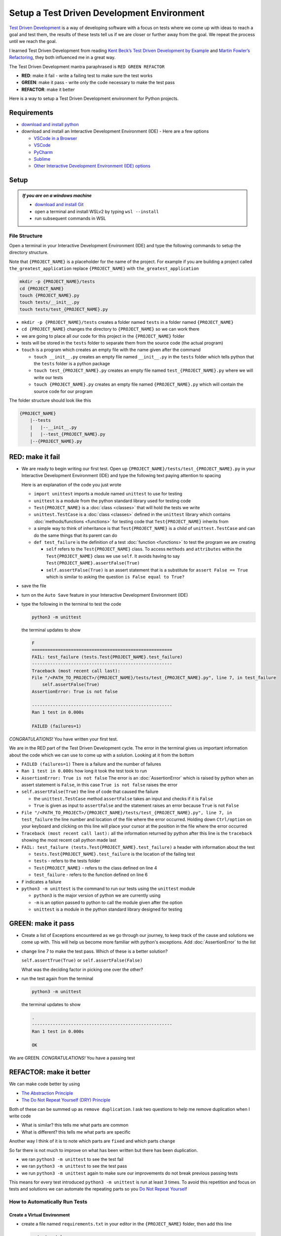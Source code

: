 
Setup a Test Driven Development Environment
=================================================

`Test Driven Development <https://en.wikipedia.org/wiki/Test-driven_development>`_ is a way of developing software with a focus on tests where we come up with ideas to reach a goal and test them, the results of these tests tell us if we are closer or further away from the goal. We repeat the process until we reach the goal.

I learned Test Driven Development from reading `Kent Beck’s <https://en.wikipedia.org/wiki/Kent_Beck>`_ `Test Driven Development by Example <https://www.amazon.com/Test-Driven-Development-Kent-Beck/dp/0321146530/?_encoding=UTF8&pd_rd_w=dbNYL&content-id=amzn1.sym.579192ca-1482-4409-abe7-9e14f17ac827&pf_rd_p=579192ca-1482-4409-abe7-9e14f17ac827&pf_rd_r=133-9769820-0728336&pd_rd_wg=bMVBp&pd_rd_r=c84a5de8-ec36-4bd1-9196-8fa05de41794&ref_=aufs_ap_sc_dsk>`_ and `Martin Fowler’s <https://en.wikipedia.org/wiki/Martin_Fowler_(software_engineer)>`_ `Refactoring <https://www.amazon.com/Refactoring-Improving-Existing-Addison-Wesley-Signature/dp/0134757599/?_encoding=UTF8&pd_rd_w=dbNYL&content-id=amzn1.sym.579192ca-1482-4409-abe7-9e14f17ac827&pf_rd_p=579192ca-1482-4409-abe7-9e14f17ac827&pf_rd_r=133-9769820-0728336&pd_rd_wg=bMVBp&pd_rd_r=c84a5de8-ec36-4bd1-9196-8fa05de41794&ref_=aufs_ap_sc_dsk>`_, they both influenced me in a great way.

The Test Driven Development mantra paraphrased is ``RED GREEN REFACTOR``

* **RED**: make it fail - write a failing test to make sure the test works
* **GREEN**: make it pass - write only the code necessary to make the test pass
* **REFACTOR**: make it better

Here is a way to setup a Test Driven Development environment for Python projects.

Requirements
------------


* `download and install python <https://www.python.org/downloads/>`_
* download and install an Interactive Development Environment (IDE) - Here are a few options

  * `VSCode in a Browser <http://vscode.dev>`_
  * `VSCode <https://code.visualstudio.com/download>`_
  * `PyCharm <https://www.jetbrains.com/pycharm/download/#section=mac>`_
  * `Sublime <https://www.sublimetext.com>`_
  * `Other Interactive Development Environment (IDE) options <https://wiki.python.org/moin/IntegratedDevelopmentEnvironments>`_

Setup
-----

.. admonition:: *If you are on a windows machine*

  * `download and install Git <https://github.com/git-for-windows/git/releases>`_
  * open a terminal and install WSLv2 by typing ``wsl --install``
  * run subsequent commands in WSL


File Structure
^^^^^^^^^^^^^^


Open a terminal in your Interactive Development Environment (IDE) and type the following commands to setup the directory structure.

Note that ``{PROJECT_NAME}`` is a placeholder for the name of the project. For example if you are building a project called ``the_greatest_application`` replace ``{PROJECT_NAME}`` with ``the_greatest_application``

.. code-block:: shell

  mkdir -p {PROJECT_NAME}/tests
  cd {PROJECT_NAME}
  touch {PROJECT_NAME}.py
  touch tests/__init__.py
  touch tests/test_{PROJECT_NAME}.py

* ``mkdir -p {PROJECT_NAME}/tests`` creates a folder named ``tests`` in a folder named ``{PROJECT_NAME}``
* ``cd {PROJECT_NAME}`` changes the directory to ``{PROJECT_NAME}`` so we can work there
* we are going to place all our code for this project in the ``{PROJECT_NAME}`` folder
* tests will be stored in the ``tests`` folder to separate them from the source code (the actual program)
* ``touch`` is a program which creates an empty file with the name given after the command

  - ``touch __init__.py`` creates an empty file named ``__init__.py`` in the ``tests`` folder which tells python that the ``tests`` folder is a python package
  - ``touch test_{PROJECT_NAME}.py`` creates an empty file named ``test_{PROJECT_NAME}.py`` where we will write our tests
  - ``touch {PROJECT_NAME}.py`` creates an empty file named ``{PROJECT_NAME}.py`` which will contain the source code for our program


The folder structure should look like this

.. code-block::

  {PROJECT_NAME}
      |--tests
      |   |--__init__.py
      |   |--test_{PROJECT_NAME}.py
      |--{PROJECT_NAME}.py



RED: make it fail
-----------------


* We are ready to begin writing our first test. Open up ``{PROJECT_NAME}/tests/test_{PROJECT_NAME}.py`` in your Interactive Development Environment (IDE) and type the following text paying attention to spacing

  .. code-block:: python
    :linenos:

    import unittest


    class Test{PROJECT_NAME}(unittest.TestCase):

        def test_failure(self):
            self.assertFalse(True)

  Here is an explanation of the code you just wrote

  - ``import unittest`` imports a module named ``unittest`` to use for testing
  - ``unittest`` is a module from the python standard library used for testing code
  - ``Test{PROJECT_NAME}`` is a :doc:`class <classes>` that will hold the tests we write
  - ``unittest.TestCase`` is a :doc:`class <classes>` defined in the ``unittest`` library which contains :doc:`methods/functions <functions>` for testing code that ``Test{PROJECT_NAME}`` inherits from
  - a simple way to think of inheritance is that ``Test{PROJECT_NAME}`` is a child of ``unittest.TestCase`` and can do the same things that its parent can do
  - ``def test_failure`` is the definition of a test :doc:`function <functions>` to test the program we are creating

    * ``self`` refers to the ``Test{PROJECT_NAME}`` class. To access ``methods`` and ``attributes`` within the ``Test{PROJECT_NAME}`` class we use ``self``. It avoids having to say ``Test{PROJECT_NAME}.assertFalse(True)``
    * ``self.assertFalse(True)`` is an assert statement that is a substitute for ``assert False == True`` which is similar to asking the question ``is False equal to True?``

* save the file
* turn on the ``Auto Save`` feature in your Interactive Development Environment (IDE)
* type the following in the terminal to test the code

  .. code-block:: python

    python3 -m unittest

  the terminal updates to show

  .. code-block:: python

    F
    ======================================================
    FAIL: test_failure (tests.Test{PROJECT_NAME}.test_failure)
    ------------------------------------------------------
    Traceback (most recent call last):
    File "/<PATH_TO_PROJECT>/{PROJECT_NAME}/tests/test_{PROJECT_NAME}.py", line 7, in test_failure
        self.assertFalse(True)
    AssertionError: True is not false

    ------------------------------------------------------
    Ran 1 test in 0.000s

    FAILED (failures=1)

*CONGRATULATIONS!* You have written your first test.

We are in the RED part of the Test Driven Development cycle. The error in the terminal gives us important information about the code which we can use to come up with a solution. Looking at it from the bottom


* ``FAILED (failures=1)`` There is a failure and the number of failures
* ``Ran 1 test in 0.000s`` how long it took the test took to run
* ``AssertionError: True is not false`` The error is an :doc:`AssertionError` which is raised by python when an assert statement is ``False``, in this case ``True is not false`` raises the error
* ``self.assertFalse(True)`` the line of code that caused the failure

  - the ``unittest.TestCase`` method ``assertFalse`` takes an input and checks if it is ``False``
  - ``True`` is given as input to ``assertFalse`` and the statement raises an error because ``True`` is not ``False``

* ``File "/<PATH_TO_PROJECT>/{PROJECT_NAME}/tests/test_{PROJECT_NAME}.py", line 7, in test_failure`` the line number and location of the file where the error occurred. Holding down ``Ctrl/option`` on your keyboard and clicking on this line will place your cursor at the position in the file where the error occurred
* ``Traceback (most recent call last):`` all the information returned by python after this line is the ``traceback`` showing the most recent call python made last
* ``FAIL: test_failure (tests.Test{PROJECT_NAME}.test_failure)`` a header with information about the test

  - ``tests.Test{PROJECT_NAME}.test_failure`` is the location of the failing test
  -  ``tests`` - refers to the tests folder
  - ``Test{PROJECT_NAME}`` - refers to the class defined on line 4
  - ``test_failure`` - refers to the function defined on line 6

* ``F`` indicates a failure
* ``python3 -m unittest`` is the command to run our tests using the ``unittest`` module

  - ``python3`` is the major version of python we are currently using
  - ``-m`` is an option passed to python to call the module given after the option
  - ``unittest`` is a module in the python standard library designed for testing


GREEN: make it pass
-------------------


* Create a list of Exceptions encountered as we go through our journey, to keep track of the cause and solutions we come up with. This will help us become more familiar with python's exceptions. Add :doc:`AssertionError` to the list

  .. code-block:: python
    :linenos:

    import unittest


    class Test{PROJECT_NAME}(unittest.TestCase):

        def test_failure(self):
           self.assertFalse(True)

    # Exceptions Encountered
    # AssertionError


* change line 7 to make the test pass. Which of these is a better solution?

  ``self.assertTrue(True)`` or ``self.assertFalse(False)``

  What was the deciding factor in picking one over the other?

* run the test again from the terminal

  .. code-block:: python

    python3 -m unittest

  the terminal updates to show

  .. code-block:: python

    .
    ------------------------------------------------------
    Ran 1 test in 0.000s

    OK

We are GREEN. *CONGRATULATIONS!* You have a passing test



REFACTOR: make it better
------------------------

We can make code better by using


* `The Abstraction Principle <https://en.wikipedia.org/wiki/Abstraction_principle_(computer_programming)>`_
* `The Do Not Repeat Yourself (DRY) Principle <https://en.wikipedia.org/wiki/Don%27t_repeat_yourself>`_

Both of these can be summed up as ``remove duplication``. I ask two questions to help me remove duplication when I write code

* What is similar? this tells me what parts are common
* What is different? this tells me what parts are specific

Another way I think of it is to note which parts are ``fixed`` and which parts ``change``

So far there is not much to improve on what has been written but there has been duplication.

* we ran ``python3 -m unittest`` to see the test fail
* we ran ``python3 -m unittest`` to see the test pass
* we run ``python3 -m unittest`` again to make sure our improvements do not break previous passing tests

This means for every test introduced ``python3 -m unittest`` is run at least 3 times.
To avoid this repetition and focus on tests and solutions we can automate the repeating parts so you `Do Not Repeat Yourself <https://en.wikipedia.org/wiki/Don%27t_repeat_yourself>`_

How to Automatically Run Tests
^^^^^^^^^^^^^^^^^^^^^^^^^^^^^^

Create a Virtual Environment
++++++++++++++++++++++++++++

* create a file named ``requirements.txt`` in your editor in the ``{PROJECT_NAME}`` folder, then add this line

  .. code-block:: shell

    pytest-watch

* save the file and type the following in the terminal

  .. code-block:: python

      python3 -m venv .venv
      source .venv/bin/activate
      python3 -m pip install --upgrade pip
      pip install --requirement requirements.txt

  you will see a ``(.venv)`` at the far left of the command line in your terminal indicating that you are working in a virtual environment. Your folder structure should now look like this

  .. code-block::

      {PROJECT_NAME}
      |--.venv
      |--tests
      |   |--__init__.py
      |   |--test_{PROJECT_NAME}.py
      |--{PROJECT_NAME}.py
      |--requirements.txt

* You just created a `virtual environment <https://docs.python.org/3/library/venv.html>`_


  - ``python3 -m venv .venv`` creates a virtual environment named ``.venv`` - you can use any name you want
  - `venv <https://docs.python.org/3/library/venv.html#module-venv>`_ is a python standard library module for creating virtual environments
  - a virtual environment is an isolated folder to hold dependencies installed for the project where it resides. It helps keep dependencies for a specific project in the same place as the project, while isolating it from the source code and tests
  - ``source .venv/bin/activate`` activates the virtual environment, the ``(.venv)`` in the terminal indicates the virtual environment was activated
  - ``python3 -m pip install --upgrade pip`` upgrades ``pip`` the `python package manager <https://pypi.org/project/pip/>`_ to the latest version
  - ``pip install --requirement requirements.txt`` installs any python libraries listed in ``requirements.txt`` in the virtual environment, in this case ``pytest-watch``
  - ``pytest-watch`` is a program that automatically uses the `pytest <https://docs.pytest.org/>`_ library to runs tests when a change is made to python files in the project
  - `pytest <https://docs.pytest.org/>`_ is an external library for running tests in python

* type ``pytest-watch`` in the terminal to run the tests and the terminal displays

  .. code-block:: python

    [TODAYS_DATE] Running: py.test
    ================== test session starts===================
    platform <YOUR_OPERATING_SYSTEM> -- python <YOUR_python_VERSION >, pytest-<VERSION>, pluggy-<VERSION>
    rootdir: <YOUR_PATH>/project_name
    collected 1 item

    tests/test_<PROJECT_NAME>.py .                     [100%]

    =============== 1 passed in 0.00s =======================


Activate a Virtual Environment
++++++++++++++++++++++++++++++

If you already have a virtual environment setup in a project, you can activate it by following the steps below


* Open a terminal
* change directory to ``{PROJECT_NAME}``
* activate the virtual environment by typing ``source .venv/bin/activate`` in the terminal

-----


*CONGRATULATIONS!* You have successfully setup a Python Test Driven Environment and can build anything you want. Go forth and conquer the world



Automatically create a Python Test Driven Development Environment
-----------------------------------------------------------------

You made it this far and have become the greatest programmer in the world. Following the practice of removing duplication, I would write a program that contains all the steps above.

I can call the program any time I want to setup a Test Driven Development Environment instead of remembering and manually repeating each step


* open a new file in your Interactive Development Environment (IDE) then type the following

  .. code-block:: shell
   :linenos:

    project_name=$1
    mkdir -p $project_name/tests
    cd $project_name
    touch $project_name.py
    touch tests/__init__.py

    cat << DELIMITER > tests/test_$project_name.py
    import unittest


    class Test$project_name(unittest.TestCase):

        def test_failure(self):
            self.assertTrue(False)
    DELIMITER

    echo "pytest-watch" > requirements.txt

    python3 -m venv .venv
    source .venv/bin/activate
    python3 -m pip install --upgrade pip
    python3 -m pip install -r requirements.txt
    pytest-watch

* save the file with a name that describes what it does so you remember later, for example,  ``setupPythonTdd.sh`` in the folder that contains your ``{PROJECT_NAME}`` folder.

  .. caution::

    DO NOT SAVE the script in the ``{PROJECT_NAME}`` folder, save it in the parent

* open a new terminal
* make the program executable by typing this command in the terminal

  .. code-block:: python

    chmod +x setupPythonTdd.sh

* you can now create a Test Driven Development environment by giving a name you want for the ``$project_name`` variable when the program is called. For example,  typing this command in the terminal in the folder where ``setupTdd.sh`` is saved, will setup the environment for a project called ``the_greatest_application``

  .. code-block:: shell

    ./setupPythonTdd.sh the_greatest_application

This is one of the advantages of programming, we can take a series of steps and make them a one line command which the computer does on our behalf. Happy Trails!
